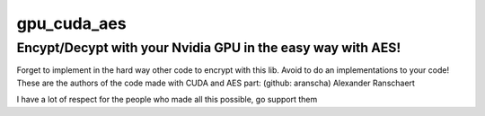 gpu_cuda_aes
============

================================================================
**Encypt/Decypt with your Nvidia GPU in the easy way with AES!**
================================================================

Forget to implement in the hard way other code to encrypt with this lib. Avoid to do an implementations to your code!
These are the authors of the code made with CUDA and AES part: (github: aranscha) Alexander Ranschaert

I have a lot of respect for the people who made all this possible, go support them


.. code::
   :linenos:

    print("Hola mundo")